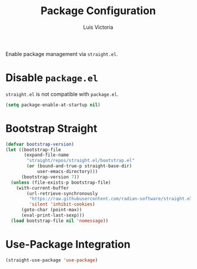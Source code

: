 #+TITLE: Package Configuration
#+AUTHOR: Luis Victoria
#+PROPERTY: header-args :tangle yes

Enable package management via ~straight.el~.

* Disable ~package.el~
~straight.el~ is not compatible with ~package.el~.

#+begin_src emacs-lisp
  (setq package-enable-at-startup nil)
#+end_src

* Bootstrap Straight
#+begin_src emacs-lisp
  (defvar bootstrap-version)
  (let ((bootstrap-file
         (expand-file-name
          "straight/repos/straight.el/bootstrap.el"
          (or (bound-and-true-p straight-base-dir)
              user-emacs-directory)))
        (bootstrap-version 7))
    (unless (file-exists-p bootstrap-file)
      (with-current-buffer
          (url-retrieve-synchronously
           "https://raw.githubusercontent.com/radian-software/straight.el/develop/install.el"
           'silent 'inhibit-cookies)
        (goto-char (point-max))
        (eval-print-last-sexp)))
    (load bootstrap-file nil 'nomessage))
#+end_src

* Use-Package Integration
#+begin_src emacs-lisp
  (straight-use-package 'use-package)
#+end_src
